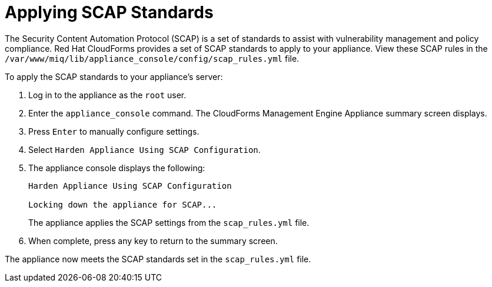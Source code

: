 [[_chap_red_hat_cloudforms_security_guide_scap]]
= Applying SCAP Standards

The Security Content Automation Protocol (SCAP) is a set of standards to assist with vulnerability management and policy compliance. Red Hat CloudForms provides a set of SCAP standards to apply to your appliance. View these SCAP rules in the `/var/www/miq/lib/appliance_console/config/scap_rules.yml` file.

To apply the SCAP standards to your appliance's server:

.  Log in to the appliance as the `root` user.
.  Enter the `appliance_console` command. The CloudForms Management Engine Appliance summary screen displays.
.  Press `Enter` to manually configure settings.
.  Select `Harden Appliance Using SCAP Configuration`.
.  The appliance console displays the following:
+
------
Harden Appliance Using SCAP Configuration

Locking down the appliance for SCAP...
------
+
The appliance applies the SCAP settings from the `scap_rules.yml` file.
.  When complete, press any key to return to the summary screen.

The appliance now meets the SCAP standards set in the `scap_rules.yml` file.
